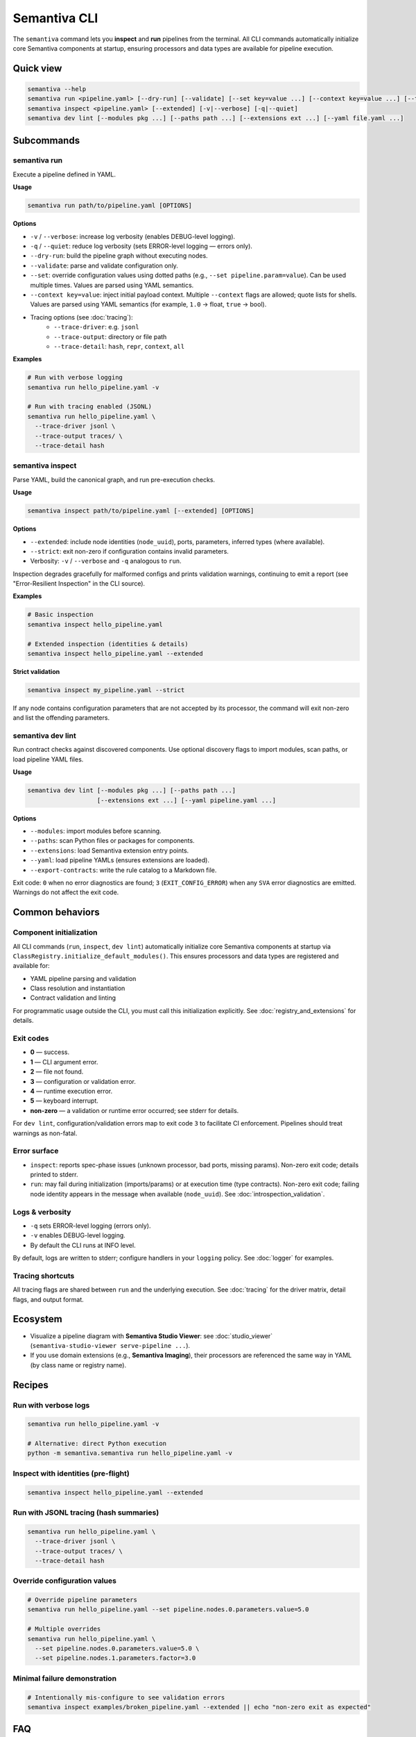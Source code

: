 .. _cli:

Semantiva CLI
=============

The ``semantiva`` command lets you **inspect** and **run** pipelines from the terminal.
All CLI commands automatically initialize core Semantiva components at startup,
ensuring processors and data types are available for pipeline execution.

Quick view
----------

.. code-block:: bash

   semantiva --help
   semantiva run <pipeline.yaml> [--dry-run] [--validate] [--set key=value ...] [--context key=value ...] [--trace-*] [-v|--verbose] [-q|--quiet]
   semantiva inspect <pipeline.yaml> [--extended] [-v|--verbose] [-q|--quiet]
   semantiva dev lint [--modules pkg ...] [--paths path ...] [--extensions ext ...] [--yaml file.yaml ...]

Subcommands
-----------

semantiva run
~~~~~~~~~~~~~

.. _run-options:

Execute a pipeline defined in YAML.

**Usage**

.. code-block:: bash

   semantiva run path/to/pipeline.yaml [OPTIONS]

**Options**

- ``-v`` / ``--verbose``: increase log verbosity (enables DEBUG-level logging).
- ``-q`` / ``--quiet``: reduce log verbosity (sets ERROR-level logging — errors only).
- ``--dry-run``: build the pipeline graph without executing nodes.
- ``--validate``: parse and validate configuration only.
- ``--set``: override configuration values using dotted paths (e.g., ``--set pipeline.param=value``). Can be used multiple times. Values are parsed using YAML semantics.
- ``--context key=value``: inject initial payload context. Multiple ``--context`` flags are allowed; quote lists for shells. Values are parsed using YAML semantics (for example, ``1.0`` -> float, ``true`` -> bool).
- Tracing options (see :doc:`tracing`):
   - ``--trace-driver``: e.g. ``jsonl``
   - ``--trace-output``: directory or file path
   - ``--trace-detail``: ``hash``, ``repr``, ``context``, ``all``

**Examples**

.. code-block:: bash

   # Run with verbose logging
   semantiva run hello_pipeline.yaml -v

   # Run with tracing enabled (JSONL)
   semantiva run hello_pipeline.yaml \
     --trace-driver jsonl \
     --trace-output traces/ \
     --trace-detail hash

semantiva inspect
~~~~~~~~~~~~~~~~~

Parse YAML, build the canonical graph, and run pre-execution checks.

**Usage**

.. code-block:: bash

   semantiva inspect path/to/pipeline.yaml [--extended] [OPTIONS]

**Options**

- ``--extended``: include node identities (``node_uuid``), ports, parameters, inferred types (where available).
- ``--strict``: exit non-zero if configuration contains invalid parameters.
- Verbosity: ``-v`` / ``--verbose`` and ``-q`` analogous to ``run``.

Inspection degrades gracefully for malformed configs and prints validation warnings, continuing to emit a report (see "Error-Resilient Inspection" in the CLI source).

**Examples**

.. code-block:: bash

   # Basic inspection
   semantiva inspect hello_pipeline.yaml

   # Extended inspection (identities & details)
   semantiva inspect hello_pipeline.yaml --extended

**Strict validation**

.. code-block:: bash

   semantiva inspect my_pipeline.yaml --strict

If any node contains configuration parameters that are not accepted by its processor,
the command will exit non-zero and list the offending parameters.

semantiva dev lint
~~~~~~~~~~~~~~~~~~

Run contract checks against discovered components. Use optional discovery
flags to import modules, scan paths, or load pipeline YAML files.

**Usage**

.. code-block:: bash

   semantiva dev lint [--modules pkg ...] [--paths path ...]
                      [--extensions ext ...] [--yaml pipeline.yaml ...]

**Options**

- ``--modules``: import modules before scanning.
- ``--paths``: scan Python files or packages for components.
- ``--extensions``: load Semantiva extension entry points.
- ``--yaml``: load pipeline YAMLs (ensures extensions are loaded).
- ``--export-contracts``: write the rule catalog to a Markdown file.

Exit code: ``0`` when no error diagnostics are found; ``3`` (``EXIT_CONFIG_ERROR``)
when any ``SVA`` error diagnostics are emitted. Warnings do not affect the exit code.

Common behaviors
----------------

Component initialization
~~~~~~~~~~~~~~~~~~~~~~~~~

All CLI commands (``run``, ``inspect``, ``dev lint``) automatically initialize
core Semantiva components at startup via ``ClassRegistry.initialize_default_modules()``.
This ensures processors and data types are registered and available for:

- YAML pipeline parsing and validation
- Class resolution and instantiation  
- Contract validation and linting

For programmatic usage outside the CLI, you must call this initialization explicitly.
See :doc:`registry_and_extensions` for details.

Exit codes
~~~~~~~~~~

- **0** — success.
- **1** — CLI argument error.
- **2** — file not found.
- **3** — configuration or validation error.
- **4** — runtime execution error.
- **5** — keyboard interrupt.
- **non-zero** — a validation or runtime error occurred; see stderr for details.

For ``dev lint``, configuration/validation errors map to exit code ``3`` to
facilitate CI enforcement. Pipelines should treat warnings as non-fatal.

Error surface
~~~~~~~~~~~~~

- ``inspect``: reports spec-phase issues (unknown processor, bad ports, missing params).
  Non-zero exit code; details printed to stderr.
- ``run``: may fail during initialization (imports/params) or at execution time
  (type contracts). Non-zero exit code; failing node identity appears in the message
  when available (``node_uuid``). See :doc:`introspection_validation`.

Logs & verbosity
~~~~~~~~~~~~~~~~

- ``-q`` sets ERROR-level logging (errors only).
- ``-v`` enables DEBUG-level logging.
- By default the CLI runs at INFO level.

By default, logs are written to stderr; configure handlers in your ``logging`` policy.
See :doc:`logger` for examples.

Tracing shortcuts
~~~~~~~~~~~~~~~~~

All tracing flags are shared between ``run`` and the underlying execution.
See :doc:`tracing` for the driver matrix, detail flags, and output format.

.. seealso::

   Tracing options: see :ref:`trace-detail-and-format` and :ref:`pretty-vs-compact-json`
   for driver selection, detail flags, and output naming.

Ecosystem
---------

- Visualize a pipeline diagram with **Semantiva Studio Viewer**:
  see :doc:`studio_viewer` (``semantiva-studio-viewer serve-pipeline ...``).
- If you use domain extensions (e.g., **Semantiva Imaging**), their processors
  are referenced the same way in YAML (by class name or registry name).

Recipes
-------

Run with verbose logs
~~~~~~~~~~~~~~~~~~~~~

.. code-block:: bash

   semantiva run hello_pipeline.yaml -v
   
   # Alternative: direct Python execution
   python -m semantiva.semantiva run hello_pipeline.yaml -v

Inspect with identities (pre-flight)
~~~~~~~~~~~~~~~~~~~~~~~~~~~~~~~~~~~~

.. code-block:: bash

   semantiva inspect hello_pipeline.yaml --extended

Run with JSONL tracing (hash summaries)
~~~~~~~~~~~~~~~~~~~~~~~~~~~~~~~~~~~~~~~

.. code-block:: bash

   semantiva run hello_pipeline.yaml \
     --trace-driver jsonl \
     --trace-output traces/ \
     --trace-detail hash

Override configuration values
~~~~~~~~~~~~~~~~~~~~~~~~~~~~~

.. code-block:: bash

   # Override pipeline parameters
   semantiva run hello_pipeline.yaml --set pipeline.nodes.0.parameters.value=5.0
   
   # Multiple overrides
   semantiva run hello_pipeline.yaml \
     --set pipeline.nodes.0.parameters.value=5.0 \
     --set pipeline.nodes.1.parameters.factor=3.0

Minimal failure demonstration
~~~~~~~~~~~~~~~~~~~~~~~~~~~~~

.. code-block:: bash

   # Intentionally mis-configure to see validation errors
   semantiva inspect examples/broken_pipeline.yaml --extended || echo "non-zero exit as expected"

FAQ
---

**Q:** ``semantiva: command not found``  
**A:** Ensure your Python environment is active and Semantiva is installed:
``pip install semantiva``. If using a venv, activate it before running.

**Q:** ImportError for my custom processor  
**A:** Install your package into the same environment so it’s importable.

**Q:** My trace file is empty  
**A:** Re-run with ``--trace-driver jsonl --trace-output <dir>`` and
check :doc:`tracing` for detail flags and file naming.
